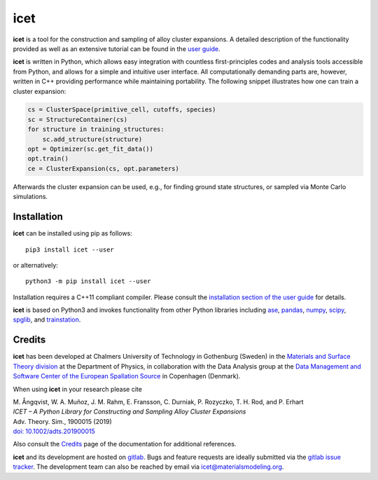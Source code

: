 icet
====

**icet** is a tool for the construction and sampling of alloy cluster
expansions. A detailed description of the functionality provided as well as an
extensive tutorial can be found in the `user guide
<https://icet.materialsmodeling.org/>`_.

**icet** is written in Python, which allows easy integration with countless
first-principles codes and analysis tools accessible from Python, and allows
for a simple and intuitive user interface. All computationally demanding parts
are, however, written in C++ providing performance while maintaining
portability. The following snippet illustrates how one can train a cluster
expansion:

.. code-block:: python

   cs = ClusterSpace(primitive_cell, cutoffs, species)
   sc = StructureContainer(cs)
   for structure in training_structures:
       sc.add_structure(structure)
   opt = Optimizer(sc.get_fit_data())
   opt.train()
   ce = ClusterExpansion(cs, opt.parameters)

Afterwards the cluster expansion can be used, e.g., for finding ground state
structures, or sampled via Monte Carlo simulations.


Installation
------------

**icet** can be installed using pip as follows::

    pip3 install icet --user

or alternatively::

    python3 -m pip install icet --user

Installation requires a C++11 compliant compiler. Please consult the
`installation section of the user guide
<https://icet.materialsmodeling.org/installation.html>`_ for details.

**icet** is based on Python3 and invokes functionality from other Python
libraries including
`ase <https://wiki.fysik.dtu.dk/ase>`_,
`pandas <https://pandas.pydata.org/>`_,
`numpy <http://www.numpy.org/>`_,
`scipy <https://www.scipy.org/>`_,
`spglib <https://atztogo.github.io/spglib/>`_, and
`trainstation <https://trainstation.materialsmodeling.org/>`_.


Credits
-------

**icet** has been developed at Chalmers University of Technology in Gothenburg
(Sweden) in the `Materials and Surface Theory division
<http://www.materialsmodeling.org>`_ at the Department of Physics, in
collaboration with the Data Analysis group at the `Data Management and Software
Center of the European Spallation Source
<https://europeanspallationsource.se/data-management-software#data-analysis-modelling>`_
in Copenhagen (Denmark).

When using **icet** in your research please cite

| M. Ångqvist, W. A. Muñoz, J. M. Rahm, E. Fransson, C. Durniak, P. Rozyczko, T. H. Rod, and P. Erhart
| *ICET – A Python Library for Constructing and Sampling Alloy Cluster Expansions*
| Adv. Theory. Sim., 1900015 (2019)
| `doi: 10.1002/adts.201900015 <https://doi.org/10.1002/adts.201900015>`_

Also consult the `Credits <https://icet.materialsmodeling.org/credits>`_ page
of the documentation for additional references.

**icet** and its development are hosted on
`gitlab <https://gitlab.com/materials-modeling/icet>`_.
Bugs and feature requests are ideally submitted via the
`gitlab issue tracker <https://gitlab.com/materials-modeling/icet/issues>`_.
The development team can also be reached by email via
icet@materialsmodeling.org.
